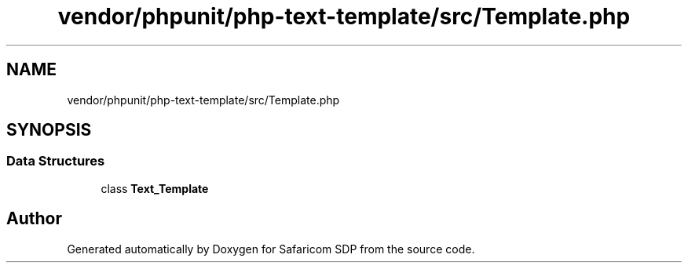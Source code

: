 .TH "vendor/phpunit/php-text-template/src/Template.php" 3 "Sat Sep 26 2020" "Safaricom SDP" \" -*- nroff -*-
.ad l
.nh
.SH NAME
vendor/phpunit/php-text-template/src/Template.php
.SH SYNOPSIS
.br
.PP
.SS "Data Structures"

.in +1c
.ti -1c
.RI "class \fBText_Template\fP"
.br
.in -1c
.SH "Author"
.PP 
Generated automatically by Doxygen for Safaricom SDP from the source code\&.
